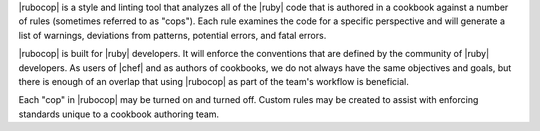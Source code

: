 .. The contents of this file are included in multiple topics.
.. This file should not be changed in a way that hinders its ability to appear in multiple documentation sets.


|rubocop| is a style and linting tool that analyzes all of the |ruby| code that is authored in a cookbook against a number of rules (sometimes referred to as "cops"). Each rule examines the code for a specific perspective and will generate a list of warnings, deviations from patterns, potential errors, and fatal errors.

|rubocop| is built for |ruby| developers. It will enforce the conventions that are defined by the community of |ruby| developers. As users of |chef| and as authors of cookbooks, we do not always have the same objectives and goals, but there is enough of an overlap that using |rubocop| as part of the team's workflow is beneficial.

Each "cop" in |rubocop| may be turned on and turned off. Custom rules may be created to assist with enforcing standards unique to a cookbook authoring team.
